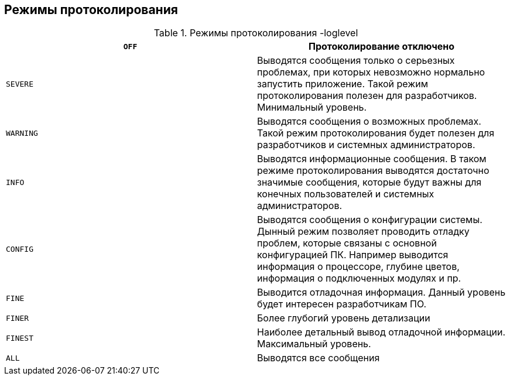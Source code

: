 [[режимы-протоколирования]]
Режимы протоколирования
-----------------------

.Режимы протоколирования -loglevel
[cols="<,<",]
|=======================================================================
|`OFF` |Протоколирование отключено

|`SEVERE` |Выводятся сообщения только о серьезных проблемах, при которых
невозможно нормально запустить приложение. Такой режим протоколирования
полезен для разработчиков. Минимальный уровень.

|`WARNING` |Выводятся сообщения о возможных проблемах. Такой режим
протоколирования будет полезен для разработчиков и системных
администраторов.

|`INFO` |Выводятся информационные сообщения. В таком режиме
протоколирования выводятся достаточно значимые сообщения, которые будут
важны для конечных пользователей и системных администраторов.

|`CONFIG` |Выводятся сообщения о конфигурации системы. Дынный режим
позволяет проводить отладку проблем, которые связаны с основной
конфигурацией ПК. Например выводится информация о процессоре, глубине
цветов, информация о подключенных модулях и пр.

|`FINE` |Выводится отладочная информация. Данный уровень будет интересен
разработчикам ПО.

|`FINER` |Более глубогий уровень детализации

|`FINEST` |Наиболее детальный вывод отладочной информации. Максимальный
уровень.

|`ALL` |Выводятся все сообщения
|=======================================================================
